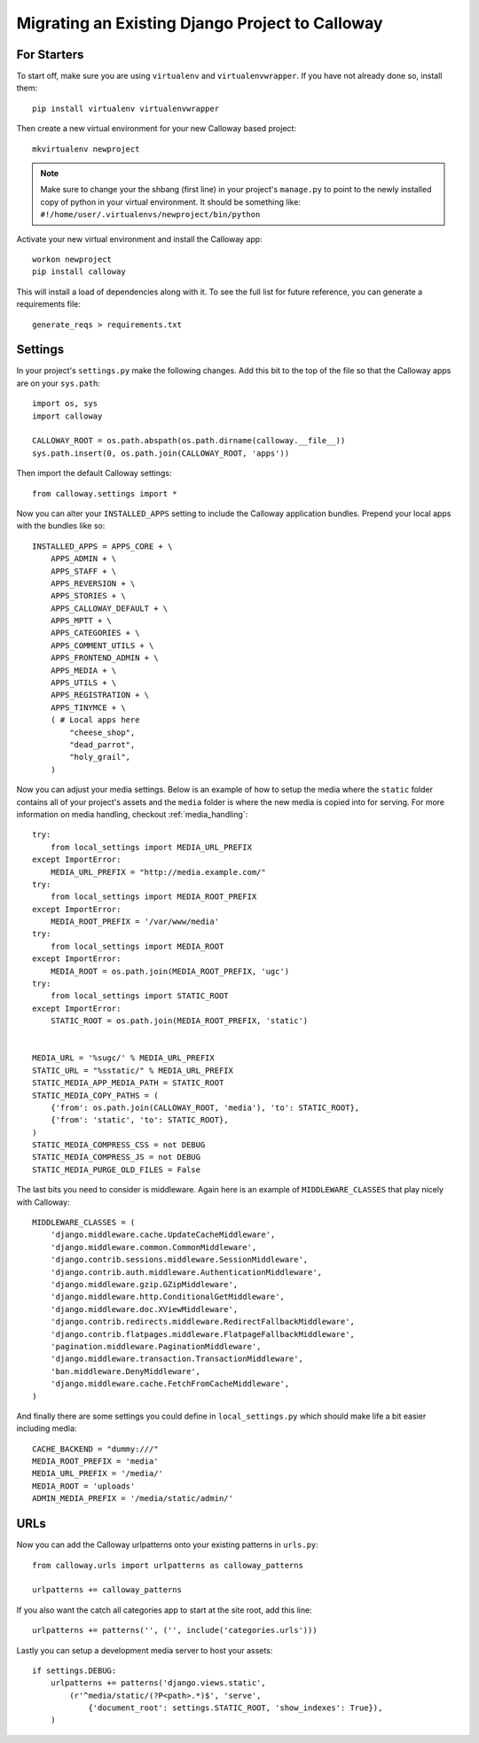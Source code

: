 .. _migration:

Migrating an Existing Django Project to Calloway
================================================

For Starters
-------------

To start off, make sure you are using ``virtualenv`` and ``virtualenvwrapper``. If you have not already done so, install them::

    pip install virtualenv virtualenvwrapper
    
Then create a new virtual environment for your new Calloway based project::

    mkvirtualenv newproject

.. note:: Make sure to change your the shbang (first line) in your project's ``manage.py`` to point to the newly installed copy of python in your virtual environment. It should be something like: ``#!/home/user/.virtualenvs/newproject/bin/python``


Activate your new virtual environment and install the Calloway app::

    workon newproject
    pip install calloway

This will install a load of dependencies along with it. To see the full list for future reference, you can generate a requirements file::

    generate_reqs > requirements.txt


Settings
---------

In your project's ``settings.py`` make the following changes.
Add this bit to the top of the file so that the Calloway apps are on your ``sys.path``::

    import os, sys
    import calloway
    
    CALLOWAY_ROOT = os.path.abspath(os.path.dirname(calloway.__file__))
    sys.path.insert(0, os.path.join(CALLOWAY_ROOT, 'apps'))

Then import the default Calloway settings::

    from calloway.settings import *


Now you can alter your ``INSTALLED_APPS`` setting to include the Calloway application bundles.
Prepend your local apps with the bundles like so::

    INSTALLED_APPS = APPS_CORE + \
        APPS_ADMIN + \
        APPS_STAFF + \
        APPS_REVERSION + \
        APPS_STORIES + \
        APPS_CALLOWAY_DEFAULT + \
        APPS_MPTT + \
        APPS_CATEGORIES + \
        APPS_COMMENT_UTILS + \
        APPS_FRONTEND_ADMIN + \
        APPS_MEDIA + \
        APPS_UTILS + \
        APPS_REGISTRATION + \
        APPS_TINYMCE + \
        ( # Local apps here
            "cheese_shop",
            "dead_parrot",
            "holy_grail",
        )
        
Now you can adjust your media settings.
Below is an example of how to setup the media where the ``static`` folder
contains all of your project's assets and the ``media`` folder is where the new media is copied into for serving. 
For more information on media handling, checkout :ref:`media_handling`::

    try:
        from local_settings import MEDIA_URL_PREFIX
    except ImportError:
        MEDIA_URL_PREFIX = "http://media.example.com/"
    try:
        from local_settings import MEDIA_ROOT_PREFIX
    except ImportError:
        MEDIA_ROOT_PREFIX = '/var/www/media'
    try:
        from local_settings import MEDIA_ROOT
    except ImportError:
        MEDIA_ROOT = os.path.join(MEDIA_ROOT_PREFIX, 'ugc')
    try:
        from local_settings import STATIC_ROOT
    except ImportError:
        STATIC_ROOT = os.path.join(MEDIA_ROOT_PREFIX, 'static')
        
    
    MEDIA_URL = '%sugc/' % MEDIA_URL_PREFIX
    STATIC_URL = "%sstatic/" % MEDIA_URL_PREFIX
    STATIC_MEDIA_APP_MEDIA_PATH = STATIC_ROOT
    STATIC_MEDIA_COPY_PATHS = (
        {'from': os.path.join(CALLOWAY_ROOT, 'media'), 'to': STATIC_ROOT},
        {'from': 'static', 'to': STATIC_ROOT},
    )
    STATIC_MEDIA_COMPRESS_CSS = not DEBUG
    STATIC_MEDIA_COMPRESS_JS = not DEBUG
    STATIC_MEDIA_PURGE_OLD_FILES = False
    
The last bits you need to consider is middleware. Again here is an example of
``MIDDLEWARE_CLASSES`` that play nicely with Calloway::

    MIDDLEWARE_CLASSES = (
        'django.middleware.cache.UpdateCacheMiddleware',
        'django.middleware.common.CommonMiddleware',
        'django.contrib.sessions.middleware.SessionMiddleware',
        'django.contrib.auth.middleware.AuthenticationMiddleware',
        'django.middleware.gzip.GZipMiddleware',
        'django.middleware.http.ConditionalGetMiddleware',
        'django.middleware.doc.XViewMiddleware',
        'django.contrib.redirects.middleware.RedirectFallbackMiddleware',
        'django.contrib.flatpages.middleware.FlatpageFallbackMiddleware',
        'pagination.middleware.PaginationMiddleware',
        'django.middleware.transaction.TransactionMiddleware',
        'ban.middleware.DenyMiddleware',
        'django.middleware.cache.FetchFromCacheMiddleware',
    )


And finally there are some settings you could define in ``local_settings.py``
which should make life a bit easier including media::

    CACHE_BACKEND = "dummy:///"
    MEDIA_ROOT_PREFIX = 'media'
    MEDIA_URL_PREFIX = '/media/'
    MEDIA_ROOT = 'uploads'
    ADMIN_MEDIA_PREFIX = '/media/static/admin/'


URLs
-----

Now you can add the Calloway urlpatterns onto your existing patterns in ``urls.py``::

    from calloway.urls import urlpatterns as calloway_patterns

    urlpatterns += calloway_patterns

If you also want the catch all categories app to start at the site root, add this line::

    urlpatterns += patterns('', ('', include('categories.urls')))

Lastly you can setup a development media server to host your assets::

    if settings.DEBUG:
        urlpatterns += patterns('django.views.static',
            (r'^media/static/(?P<path>.*)$', 'serve',
                {'document_root': settings.STATIC_ROOT, 'show_indexes': True}),
        )


